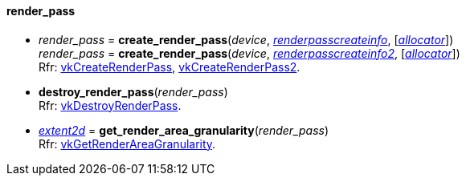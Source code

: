 
[[render_pass]]
==== render_pass

[[create_render_pass]]
* _render_pass_ = *create_render_pass*(_device_, <<renderpasscreateinfo, _renderpasscreateinfo_>>, [<<allocators, _allocator_>>]) +
_render_pass_ = *create_render_pass*(_device_, <<renderpasscreateinfo2, _renderpasscreateinfo2_>>, [<<allocators, _allocator_>>]) +
[small]#Rfr: https://www.khronos.org/registry/vulkan/specs/1.2-extensions/man/html/vkCreateRenderPass.html[vkCreateRenderPass], https://www.khronos.org/registry/vulkan/specs/1.2-extensions/man/html/vkCreateRenderPass2.html[vkCreateRenderPass2].#

[[destroy_render_pass]]
* *destroy_render_pass*(_render_pass_) +
[small]#Rfr: https://www.khronos.org/registry/vulkan/specs/1.2-extensions/man/html/vkDestroyRenderPass.html[vkDestroyRenderPass].#

[[get_render_area_granularity]]
* <<extent2d,_extent2d_>> = *get_render_area_granularity*(_render_pass_) +
[small]#Rfr: https://www.khronos.org/registry/vulkan/specs/1.2-extensions/man/html/vkGetRenderAreaGranularity.html[vkGetRenderAreaGranularity].#



